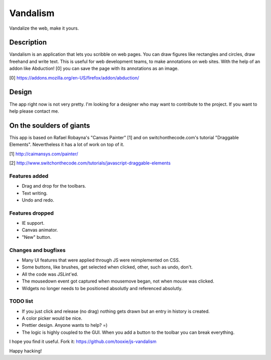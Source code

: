 =========
Vandalism
=========

Vandalize the web, make it yours.


Description
===========

Vandalism is an application that lets you scribble on web pages. You can draw figures like rectangles and circles, draw freehand and write text. This is useful for web development teams, to make annotations on web sites. With the help of an addon like Abduction! [0] you can save the page with its annotations as an image.

[0] https://addons.mozilla.org/en-US/firefox/addon/abduction/


Design
======

The app right now is not very pretty. I'm looking for a designer who may want to contribute to the project. If you want to help please contact me.


On the soulders of giants
=========================

This app is based on Rafael Robayna's "Canvas Painter" [1] and on switchonthecode.com's tutorial "Draggable Elements". Nevertheless it has a lot of work on top of it.

[1] http://caimansys.com/painter/

[2] http://www.switchonthecode.com/tutorials/javascript-draggable-elements


Features added
--------------

* Drag and drop for the toolbars.
* Text writing.
* Undo and redo.


Features dropped
----------------

* IE support.
* Canvas animator.
* "New" button.


Changes and bugfixes
--------------------

* Many UI features that were applied through JS were reimplemented on CSS.
* Some buttons, like brushes, get selected when clicked, other, such as undo, don't.
* All the code was JSLint'ed.
* The mousedown event got captured when mousemove began, not when mouse was clicked.
* Widgets no longer needs to be positioned absolutly and referenced absolutly.


TODO list
---------

* If you just click and release (no drag) nothing gets drawn but an entry in history is created.
* A color picker would be nice.
* Prettier design. Anyone wants to help? =)
* The logic is highly coupled to the GUI. When you add a button to the toolbar you can break everything.


I hope you find it useful. Fork it: https://github.com/tooxie/js-vandalism

Happy hacking!

